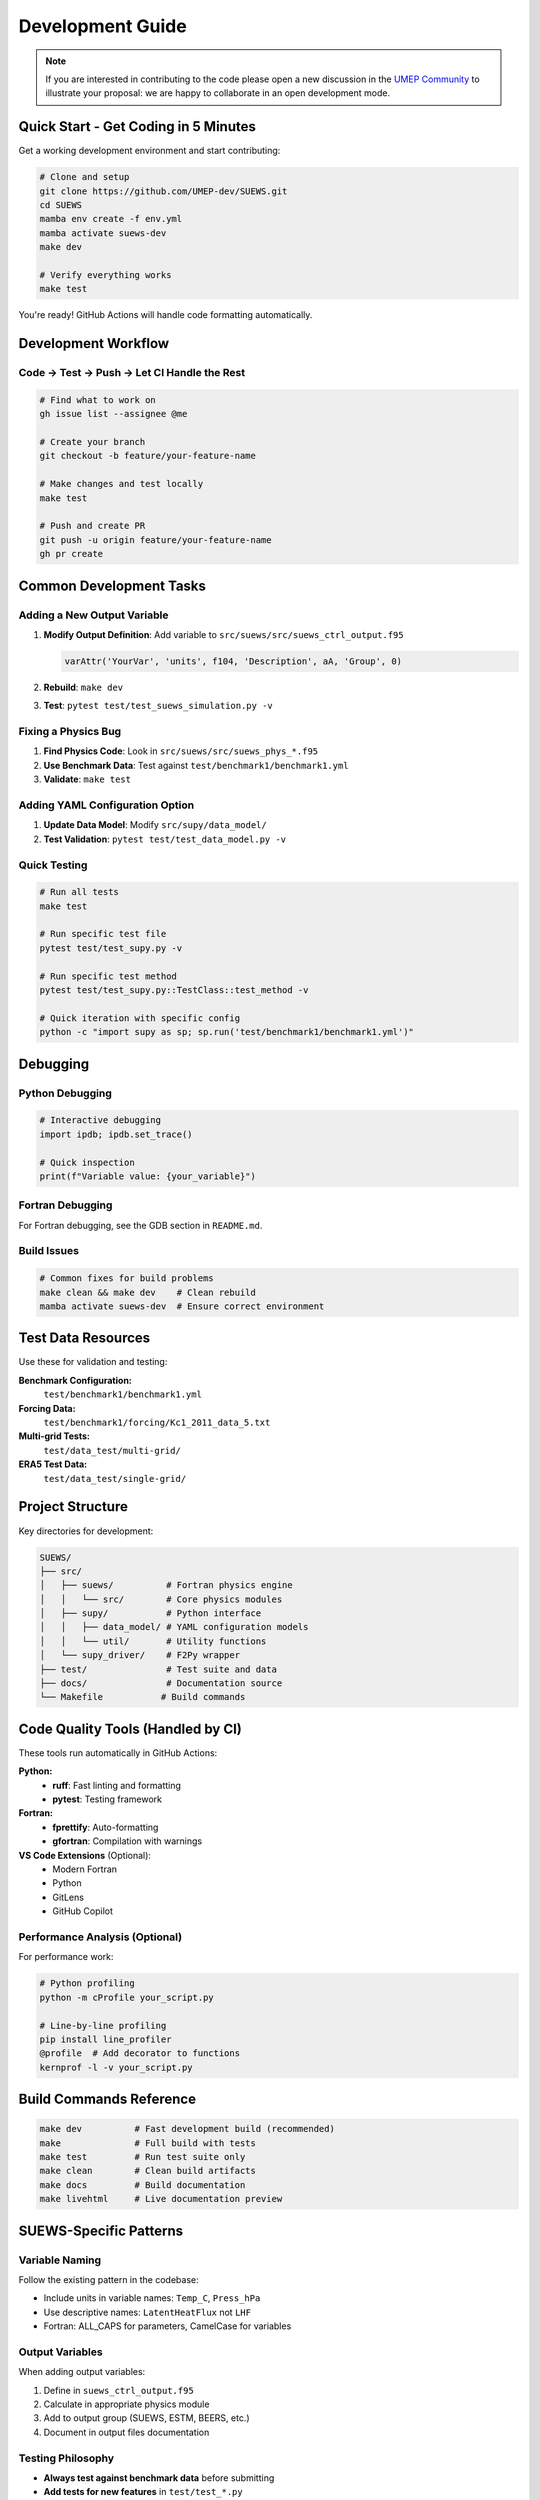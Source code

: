 .. _dev_guide:

Development Guide
=================

.. note:: If you are interested in contributing to the code please open a new discussion in the `UMEP Community`_ to illustrate your proposal: we are happy to collaborate in an open development mode.

Quick Start - Get Coding in 5 Minutes
--------------------------------------

Get a working development environment and start contributing:

.. code-block:: bash

   # Clone and setup
   git clone https://github.com/UMEP-dev/SUEWS.git
   cd SUEWS
   mamba env create -f env.yml
   mamba activate suews-dev
   make dev

   # Verify everything works
   make test

You're ready! GitHub Actions will handle code formatting automatically.

Development Workflow
--------------------

Code → Test → Push → Let CI Handle the Rest
*******************************************

.. code-block:: bash

   # Find what to work on
   gh issue list --assignee @me

   # Create your branch
   git checkout -b feature/your-feature-name

   # Make changes and test locally
   make test

   # Push and create PR
   git push -u origin feature/your-feature-name
   gh pr create

Common Development Tasks
------------------------

Adding a New Output Variable
****************************

1. **Modify Output Definition**: Add variable to ``src/suews/src/suews_ctrl_output.f95``

   .. code-block:: fortran

      varAttr('YourVar', 'units', f104, 'Description', aA, 'Group', 0)

2. **Rebuild**: ``make dev``

3. **Test**: ``pytest test/test_suews_simulation.py -v``

Fixing a Physics Bug
*********************

1. **Find Physics Code**: Look in ``src/suews/src/suews_phys_*.f95``
2. **Use Benchmark Data**: Test against ``test/benchmark1/benchmark1.yml``
3. **Validate**: ``make test``

Adding YAML Configuration Option
*********************************

1. **Update Data Model**: Modify ``src/supy/data_model/``
2. **Test Validation**: ``pytest test/test_data_model.py -v``

Quick Testing
*************

.. code-block:: bash

   # Run all tests
   make test

   # Run specific test file
   pytest test/test_supy.py -v

   # Run specific test method
   pytest test/test_supy.py::TestClass::test_method -v

   # Quick iteration with specific config
   python -c "import supy as sp; sp.run('test/benchmark1/benchmark1.yml')"

Debugging
---------

Python Debugging
*****************

.. code-block:: python

   # Interactive debugging
   import ipdb; ipdb.set_trace()

   # Quick inspection
   print(f"Variable value: {your_variable}")

Fortran Debugging
*****************

For Fortran debugging, see the GDB section in ``README.md``.

Build Issues
************

.. code-block:: bash

   # Common fixes for build problems
   make clean && make dev    # Clean rebuild
   mamba activate suews-dev  # Ensure correct environment

Test Data Resources
-------------------

Use these for validation and testing:

**Benchmark Configuration:**
   ``test/benchmark1/benchmark1.yml``

**Forcing Data:**
   ``test/benchmark1/forcing/Kc1_2011_data_5.txt``

**Multi-grid Tests:**
   ``test/data_test/multi-grid/``

**ERA5 Test Data:**
   ``test/data_test/single-grid/``

Project Structure
-----------------

Key directories for development:

.. code-block:: text

   SUEWS/
   ├── src/
   │   ├── suews/          # Fortran physics engine
   │   │   └── src/        # Core physics modules
   │   ├── supy/           # Python interface
   │   │   ├── data_model/ # YAML configuration models
   │   │   └── util/       # Utility functions
   │   └── supy_driver/    # F2Py wrapper
   ├── test/               # Test suite and data
   ├── docs/               # Documentation source
   └── Makefile           # Build commands

Code Quality Tools (Handled by CI)
-----------------------------------

These tools run automatically in GitHub Actions:

**Python:**
   - **ruff**: Fast linting and formatting
   - **pytest**: Testing framework

**Fortran:**
   - **fprettify**: Auto-formatting
   - **gfortran**: Compilation with warnings

**VS Code Extensions** (Optional):
   - Modern Fortran
   - Python
   - GitLens
   - GitHub Copilot

Performance Analysis (Optional)
*******************************

For performance work:

.. code-block:: bash

   # Python profiling
   python -m cProfile your_script.py

   # Line-by-line profiling
   pip install line_profiler
   @profile  # Add decorator to functions
   kernprof -l -v your_script.py

Build Commands Reference
------------------------

.. code-block:: bash

   make dev          # Fast development build (recommended)
   make              # Full build with tests
   make test         # Run test suite only
   make clean        # Clean build artifacts
   make docs         # Build documentation
   make livehtml     # Live documentation preview

SUEWS-Specific Patterns
-----------------------

Variable Naming
***************

Follow the existing pattern in the codebase:

- Include units in variable names: ``Temp_C``, ``Press_hPa``
- Use descriptive names: ``LatentHeatFlux`` not ``LHF``
- Fortran: ALL_CAPS for parameters, CamelCase for variables

Output Variables
****************

When adding output variables:

1. Define in ``suews_ctrl_output.f95``
2. Calculate in appropriate physics module
3. Add to output group (SUEWS, ESTM, BEERS, etc.)
4. Document in output files documentation

Testing Philosophy
******************

- **Always test against benchmark data** before submitting
- **Add tests for new features** in ``test/test_*.py``
- **Use existing test patterns** - copy similar tests
- **Test edge cases** - what happens with missing data?

For a comprehensive guide on SUEWS testing approach, including tolerance-based validation and platform considerations, see :ref:`testing_guide`.

Getting Help
------------

- **GitHub Issues**: `Report bugs or request features <https://github.com/UMEP-dev/SUEWS/issues>`_
- **Discussions**: `Ask questions <https://github.com/UMEP-dev/UMEP/discussions>`_
- **Documentation**: This manual and inline code comments

Troubleshooting Common Issues
-----------------------------

**Import Errors**
   ``make clean && make dev``

**Test Failures After Fortran Changes**
   Need full rebuild: ``make clean && make``

**F2PY Compilation Issues**
   Check function signatures match between Fortran and Python wrapper

**Permission Errors (Windows)**
   Right-click project folder → Properties → Security → Edit → Everyone → Allow

.. _UMEP Community: https://github.com/UMEP-dev/UMEP/discussions